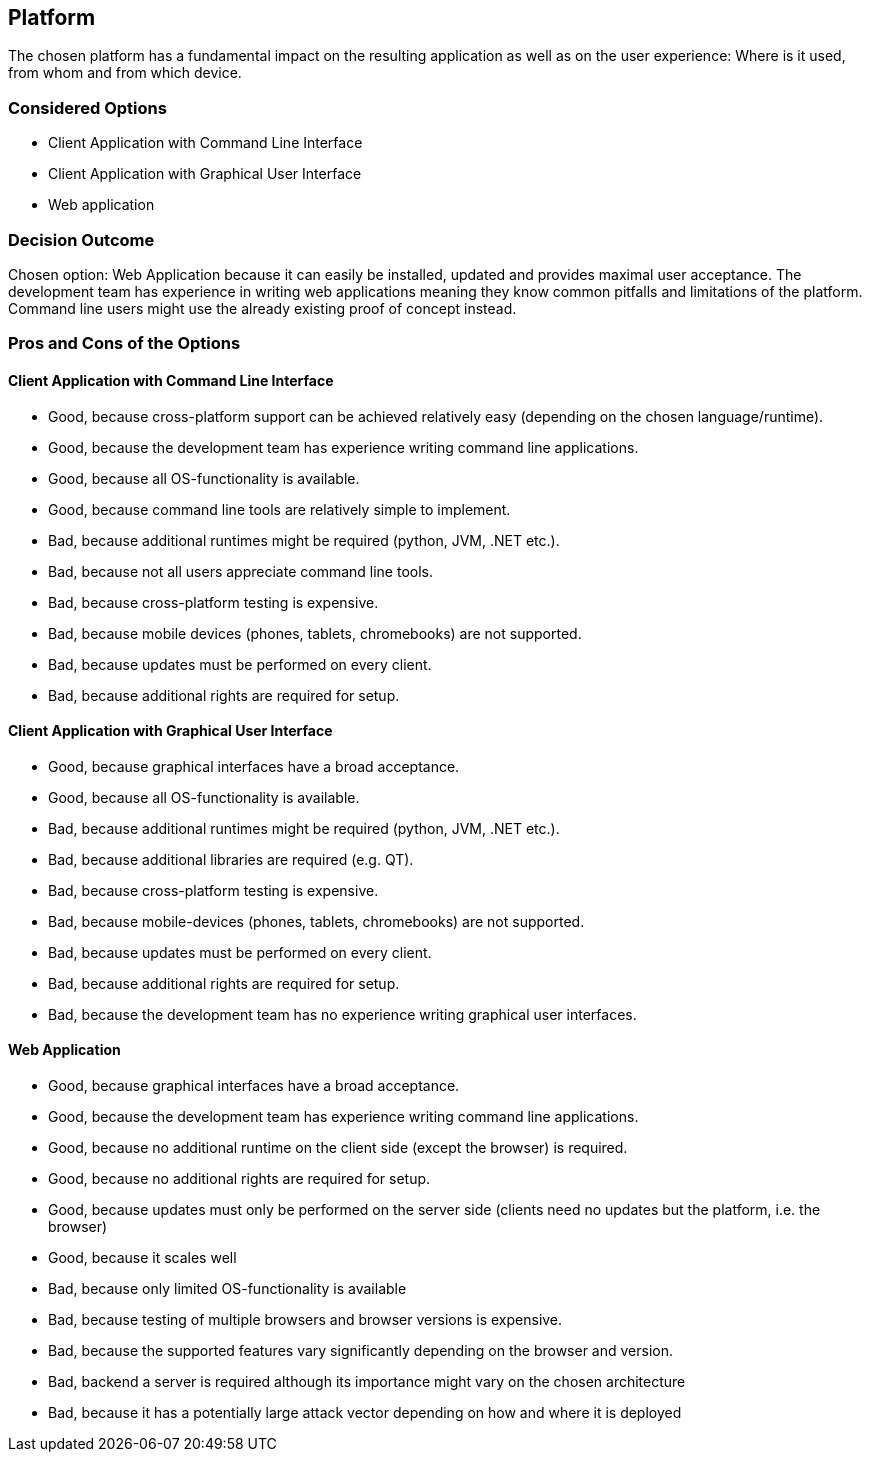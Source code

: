 == Platform

The chosen platform has a fundamental impact on the resulting application as well as on the user experience: Where is it used, from whom and from which device.

=== Considered Options

* Client Application with Command Line Interface
* Client Application with Graphical User Interface
* Web application

=== Decision Outcome

Chosen option: Web Application because it can easily be installed, updated and provides maximal user acceptance. The development team has experience in writing web applications meaning they know common pitfalls and limitations of the platform. Command line users might use the already existing proof of concept instead.

=== Pros and Cons of the Options 

==== Client Application with Command Line Interface

* Good, because cross-platform support can be achieved relatively easy (depending on the chosen language/runtime).
* Good, because the development team has experience writing command line applications.
* Good, because all OS-functionality is available.
* Good, because command line tools are relatively simple to implement.
* Bad, because additional runtimes might be required (python, JVM, .NET etc.).
* Bad, because not all users appreciate command line tools.
* Bad, because cross-platform testing is expensive.
* Bad, because mobile devices (phones, tablets, chromebooks) are not supported.
* Bad, because updates must be performed on every client.
* Bad, because additional rights are required for setup.


==== Client Application with Graphical User Interface

* Good, because graphical interfaces have a broad acceptance.
* Good, because all OS-functionality is available.
* Bad, because additional runtimes might be required (python, JVM, .NET etc.).
* Bad, because additional libraries are required (e.g. QT).
* Bad, because cross-platform testing is expensive.
* Bad, because mobile-devices (phones, tablets, chromebooks) are not supported.
* Bad, because updates must be performed on every client.
* Bad, because additional rights are required for setup.
* Bad, because the development team has no experience writing graphical user interfaces.

==== Web Application

* Good, because graphical interfaces have a broad acceptance.
* Good, because the development team has experience writing command line applications.
* Good, because no additional runtime on the client side (except the browser) is required.
* Good, because no additional rights are required for setup.
* Good, because updates must only be performed on the server side (clients need no updates but the platform, i.e. the browser)
* Good, because it scales well
* Bad, because only limited OS-functionality is available
* Bad, because testing of multiple browsers and browser versions is expensive.
* Bad, because the supported features vary significantly depending on the browser and version.
* Bad, backend a server is required although its importance might vary on the chosen architecture
* Bad, because it has a potentially large attack vector depending on how and where it is deployed